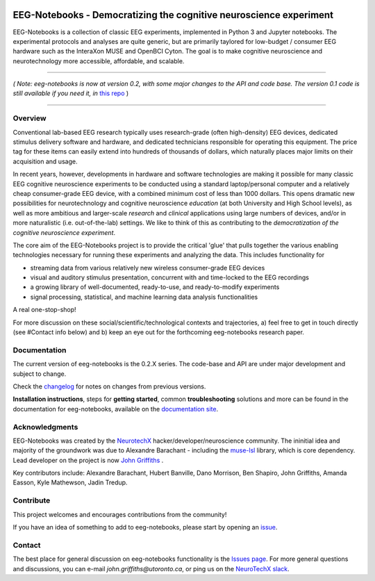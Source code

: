 .. image:: https://mybinder.org/badge_logo.svg
   :target: https://mybinder.org/v2/gh/NeuroTechX/eeg-notebooks/master
      

===================================================================
EEG-Notebooks - Democratizing the cognitive neuroscience experiment
===================================================================

.. image:: https://github.com/NeuroTechX/eeg-notebooks/raw/master/doc/img/eeg-notebooks_logo.png
   :width: 600
   :align: center

EEG-Notebooks is a collection of classic EEG experiments, implemented in Python 3 and Jupyter notebooks. The experimental protocols and analyses are quite generic, but are primarily taylored for low-budget / consumer EEG hardware such as the InteraXon MUSE and OpenBCI Cyton. The goal is to make cognitive neuroscience and neurotechnology more accessible, affordable, and scalable. 

----

*( Note: eeg-notebooks is now at version 0.2, with some major changes to the API and code base. The version 0.1 code is still available if you need it, in* `this repo <https://github.com/neurotechx/eeg-notebooks_v0.1>`_ )

----


Overview
--------

Conventional lab-based EEG research typically uses research-grade (often high-density) EEG devices, dedicated stimulus delivery software and hardware, and dedicated technicians responsible for operating this equipment. The price tag for these items can easily extend into hundreds of thousands of dollars, which naturally places major limits on their acquisition and usage. 

In recent years, however, developments in hardware and software technologies are making it possible for many classic EEG cognitive neuroscience experiments to be conducted using a standard laptop/personal computer and a relatively cheap consumer-grade EEG device, with a combined minimum cost of less than 1000 dollars. This opens dramatic new possibilities for neurotechnology and cognitive neuroscience *education* (at both University and High School levels), as well as more ambitious and larger-scale *research* and *clinical* applications using large numbers of devices, and/or in more naturalistic (i.e. out-of-the-lab) settings. We like to think of this as contributing to the *democratization of the cognitive neuroscience experiment*.

The core aim of the EEG-Notebooks project is to provide the critical 'glue' that pulls together the various enabling technologies necessary for running these experiments and analyzing the data. This includes functionality for 

- streaming data from various relatively new wireless consumer-grade EEG devices  
- visual and auditory stimulus presentation, concurrent with and time-locked to the EEG recordings  
- a growing library of well-documented, ready-to-use, and ready-to-modify experiments 
- signal processing, statistical, and machine learning data analysis functionalities

A real one-stop-shop!

For more discussion on these social/scientific/technological contexts and trajectories, a) feel free to get in touch directly (see #Contact info below) and b) keep an eye out for the forthcoming eeg-notebooks research paper.


Documentation
-------------

The current version of eeg-notebooks is the 0.2.X series. The code-base and API are under major development and subject to change.

Check the `changelog <https://neurotechx.github.io/eeg-notebooks/changelog.html>`_ for notes on changes from previous versions.

**Installation instructions**, steps for **getting started**, common **troubleshooting** solutions and more can be found in the documentation for eeg-notebooks, available on the
`documentation site <https://neurotechx.github.io/eeg-notebooks/index.html>`_.

Acknowledgments
----------------

EEG-Notebooks was created by the `NeurotechX <https://neurotechx.com/>`_ hacker/developer/neuroscience community. The ininitial idea and majority of the groundwork was due to Alexandre Barachant - including the `muse-lsl <https://github.com/alexandrebarachant/muse-lsl/>`_ library, which is core dependency. Lead developer on the project is now `John Griffiths <www.grifflab.com>`_ . 

Key contributors include: Alexandre Barachant, Hubert Banville, Dano Morrison, Ben Shapiro, John Griffiths, Amanda Easson, Kyle Mathewson, Jadin Tredup. 


Contribute
----------

This project welcomes and encourages contributions from the community!

If you have an idea of something to add to eeg-notebooks, please start by opening an
`issue <https://github.com/neurotechx/eeg-notebooks/issues>`_.


Contact
-------------

The best place for general discussion on eeg-notebooks functionality is the  `Issues page <https://github.com/neurotechx/eeg-notebooks/issues>`_. For more general questions and discussions, you can e-mail `john.griffiths@utoronto.ca`, or ping us on the `NeuroTechX slack <https://neurotechx.herokuapp.com>`_.

